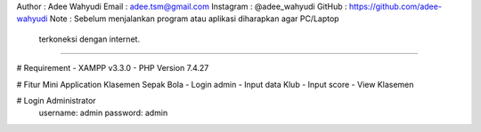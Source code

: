 Author	  : Adee Wahyudi
Email	    : adee.tsm@gmail.com
Instagram : @adee_wahyudi
GitHub    : https://github.com/adee-wahyudi
Note      : Sebelum menjalankan program atau aplikasi diharapkan agar PC/Laptop 
            terkoneksi dengan internet.

====================================================================================

# Requirement
- XAMPP v3.3.0
- PHP Version 7.4.27

# Fitur Mini Application Klasemen Sepak Bola
- Login admin
- Input data Klub
- Input score
- View Klasemen

# Login Administrator
  username: admin
  password: admin
